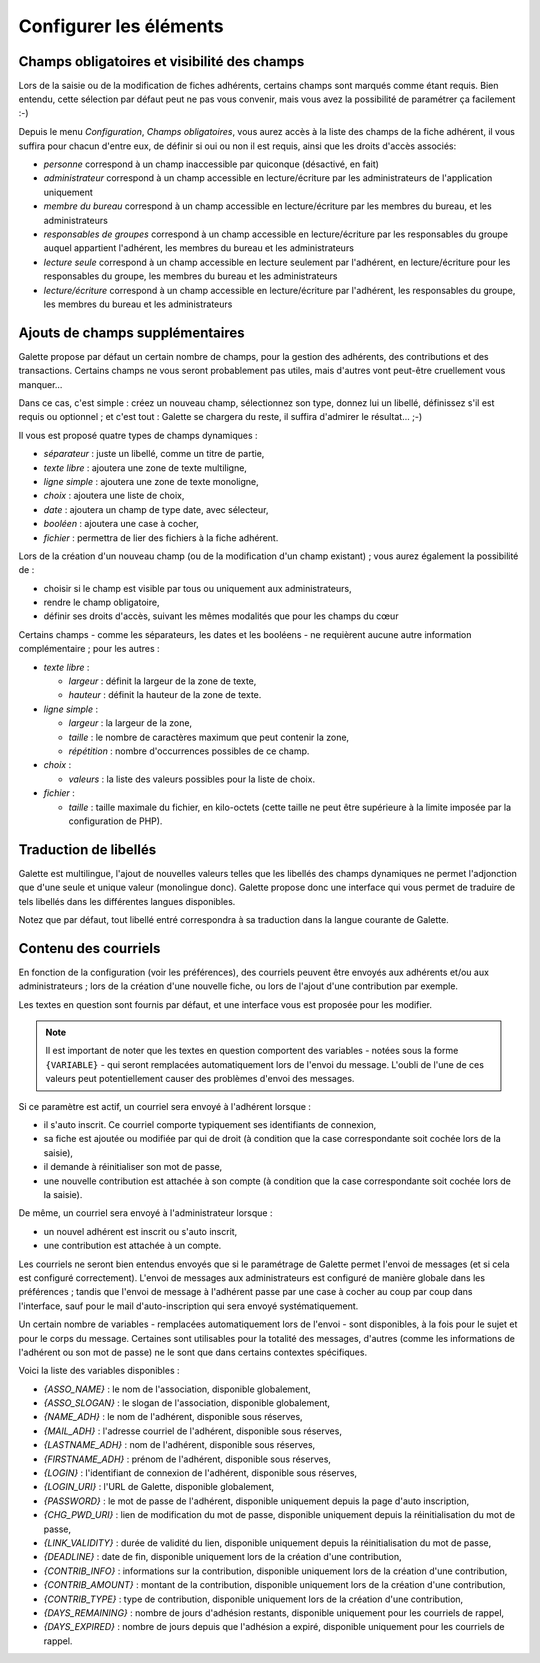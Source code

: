 .. _man_configuration:

***********************
Configurer les éléments
***********************

Champs obligatoires et visibilité des champs
============================================

Lors de la saisie ou de la modification de fiches adhérents, certains champs sont marqués comme étant requis. Bien entendu, cette sélection par défaut peut ne pas vous convenir, mais vous avez la possibilité de paramétrer ça facilement :-)

Depuis le menu `Configuration`, `Champs obligatoires`, vous aurez accès à la liste des champs de la fiche adhérent, il vous suffira pour chacun d'entre eux, de définir si oui ou non il est requis, ainsi que les droits d'accès associés:

* `personne` correspond à un champ inaccessible par quiconque (désactivé, en fait)
* `administrateur` correspond à un champ accessible en lecture/écriture par les administrateurs de l'application uniquement
* `membre du bureau` correspond à un champ accessible en lecture/écriture par les membres du bureau, et les administrateurs
* `responsables de groupes` correspond à un champ accessible en lecture/écriture par les responsables du groupe auquel appartient l'adhérent, les membres du bureau et les administrateurs
* `lecture seule` correspond à un champ accessible en lecture seulement par l'adhérent, en lecture/écriture pour les responsables du groupe, les membres du bureau et les administrateurs
* `lecture/écriture` correspond à un champ accessible en lecture/écriture par l'adhérent, les responsables du groupe, les membres du bureau et les administrateurs

.. image:: ../_styles/static/images/usermanual/fields_config.png
   :scale: 50%
   :align: center
   :alt: Paramétrage des champs requis et de la visibilité des champs


Ajouts de champs supplémentaires
================================

Galette propose par défaut un certain nombre de champs, pour la gestion des adhérents, des contributions et des transactions. Certains champs ne vous seront probablement pas utiles, mais d'autres vont peut-être cruellement vous manquer...

Dans ce cas, c'est simple : créez un nouveau champ, sélectionnez son type, donnez lui un libellé, définissez s'il est requis ou optionnel ; et c'est tout : Galette se chargera du reste, il suffira d'admirer le résultat... ;-)

Il vous est proposé quatre types de champs dynamiques :

* `séparateur` : juste un libellé, comme un titre de partie,
* `texte libre` : ajoutera une zone de texte multiligne,
* `ligne simple` : ajoutera une zone de texte monoligne,
* `choix` : ajoutera une liste de choix,
* `date` : ajoutera un champ de type date, avec sélecteur,
* `booléen` : ajoutera une case à cocher,
* `fichier` : permettra de lier des fichiers à la fiche adhérent.

Lors de la création d'un nouveau champ (ou de la modification d'un champ existant) ; vous aurez également la possibilité de :

* choisir si le champ est visible par tous ou uniquement aux administrateurs,
* rendre le champ obligatoire,
* définir ses droits d'accès, suivant les mêmes modalités que pour les champs du cœur

.. image:: ../_styles/static/images/usermanual/champs_dynamiques_rendu.png
   :scale: 50%
   :align: center
   :alt: Un champ dynamique de chaque type possible sur la fiche adhérent

Certains champs - comme les séparateurs, les dates et les booléens - ne requièrent aucune autre information complémentaire ; pour les autres :

* `texte libre` :

  * `largeur` : définit la largeur de la zone de texte,
  * `hauteur` : définit la hauteur de la zone de texte.

* `ligne simple` :

  * `largeur` : la largeur de la zone,
  * `taille` : le nombre de caractères maximum que peut contenir la zone,
  * `répétition` : nombre d'occurrences possibles de ce champ.

* `choix` :

  * `valeurs` : la liste des valeurs possibles pour la liste de choix.

* `fichier` :

  * `taille` : taille maximale du fichier, en kilo-octets (cette taille ne peut être supérieure à la limite imposée par la configuration de PHP).

Traduction de libellés
======================

Galette est multilingue, l'ajout de nouvelles valeurs telles que les libellés des champs dynamiques ne permet l'adjonction que d'une seule et unique valeur (monolingue donc). Galette propose donc une interface qui vous permet de traduire de tels libellés dans les différentes langues disponibles.

Notez que par défaut, tout libellé entré correspondra à sa traduction dans la langue courante de Galette.

Contenu des courriels
=====================

En fonction de la configuration (voir les préférences), des courriels peuvent être envoyés aux adhérents et/ou aux administrateurs ; lors de la création d'une nouvelle fiche, ou lors de l'ajout d'une contribution par exemple.

Les textes en question sont fournis par défaut, et une interface vous est proposée pour les modifier.

.. note:: Il est important de noter que les textes en question comportent des variables - notées sous la forme ``{VARIABLE}`` - qui seront remplacées automatiquement lors de l'envoi du message. L'oubli de l'une de ces valeurs peut potentiellement causer des problèmes d'envoi des messages.

.. image:: ../_styles/static/images/usermanual/edit_mails.png
   :scale: 50%
   :align: center
   :alt: Modification du texte en français envoyé à un adhérent lors de son adhésion

Si ce paramètre est actif, un courriel sera envoyé à l'adhérent lorsque :

* il s'auto inscrit. Ce courriel comporte typiquement ses identifiants de connexion,
* sa fiche est ajoutée ou modifiée par qui de droit (à condition que la case correspondante soit cochée lors de la saisie),
* il demande à réinitialiser son mot de passe,
* une nouvelle contribution est attachée à son compte (à condition que la case correspondante soit cochée lors de la saisie).

De même, un courriel sera envoyé à l'administrateur lorsque :

* un nouvel adhérent est inscrit ou s'auto inscrit,
* une contribution est attachée à un compte.

Les courriels ne seront bien entendus envoyés que si le paramétrage de Galette permet l'envoi de messages (et si cela est configuré correctement). L'envoi de messages aux administrateurs est configuré de manière globale dans les préférences ; tandis que l'envoi de message à l'adhérent passe par une case à cocher au coup par coup dans l'interface, sauf pour le mail d'auto-inscription qui sera envoyé systématiquement.

Un certain nombre de variables - remplacées automatiquement lors de l'envoi - sont disponibles, à la fois pour le sujet et pour le corps du message. Certaines sont utilisables pour la totalité des messages, d'autres (comme les informations de l'adhérent ou son mot de passe) ne le sont que dans certains contextes spécifiques.

Voici la liste des variables disponibles :

* `{ASSO_NAME}` : le nom de l'association, disponible globalement,
* `{ASSO_SLOGAN}` : le slogan de l'association, disponible globalement,
* `{NAME_ADH}` : le nom de l'adhérent, disponible sous réserves,
* `{MAIL_ADH}` : l'adresse courriel de l'adhérent, disponible sous réserves,
* `{LASTNAME_ADH}` : nom de l'adhérent, disponible sous réserves,
* `{FIRSTNAME_ADH}` : prénom de l'adhérent, disponible sous réserves,
* `{LOGIN}` :  l'identifiant de connexion de l'adhérent, disponible sous réserves,
* `{LOGIN_URI}` : l'URL de Galette, disponible globalement,
* `{PASSWORD}` : le mot de passe de l'adhérent, disponible uniquement depuis la page d'auto inscription,
* `{CHG_PWD_URI}` : lien de modification du mot de passe, disponible uniquement depuis la réinitialisation du mot de passe,
* `{LINK_VALIDITY}` : durée de validité du lien, disponible uniquement depuis la réinitialisation du mot de passe,
* `{DEADLINE}` : date de fin, disponible uniquement lors de la création d'une contribution,
* `{CONTRIB_INFO}` : informations sur la contribution, disponible uniquement lors de la création d'une contribution,
* `{CONTRIB_AMOUNT}` : montant de la contribution, disponible uniquement lors de la création d'une contribution,
* `{CONTRIB_TYPE}` : type de contribution, disponible uniquement lors de la création d'une contribution,
* `{DAYS_REMAINING}` : nombre de jours d'adhésion restants, disponible uniquement pour les courriels de rappel,
* `{DAYS_EXPIRED}` : nombre de jours depuis que l'adhésion a expiré, disponible uniquement pour les courriels de rappel.

